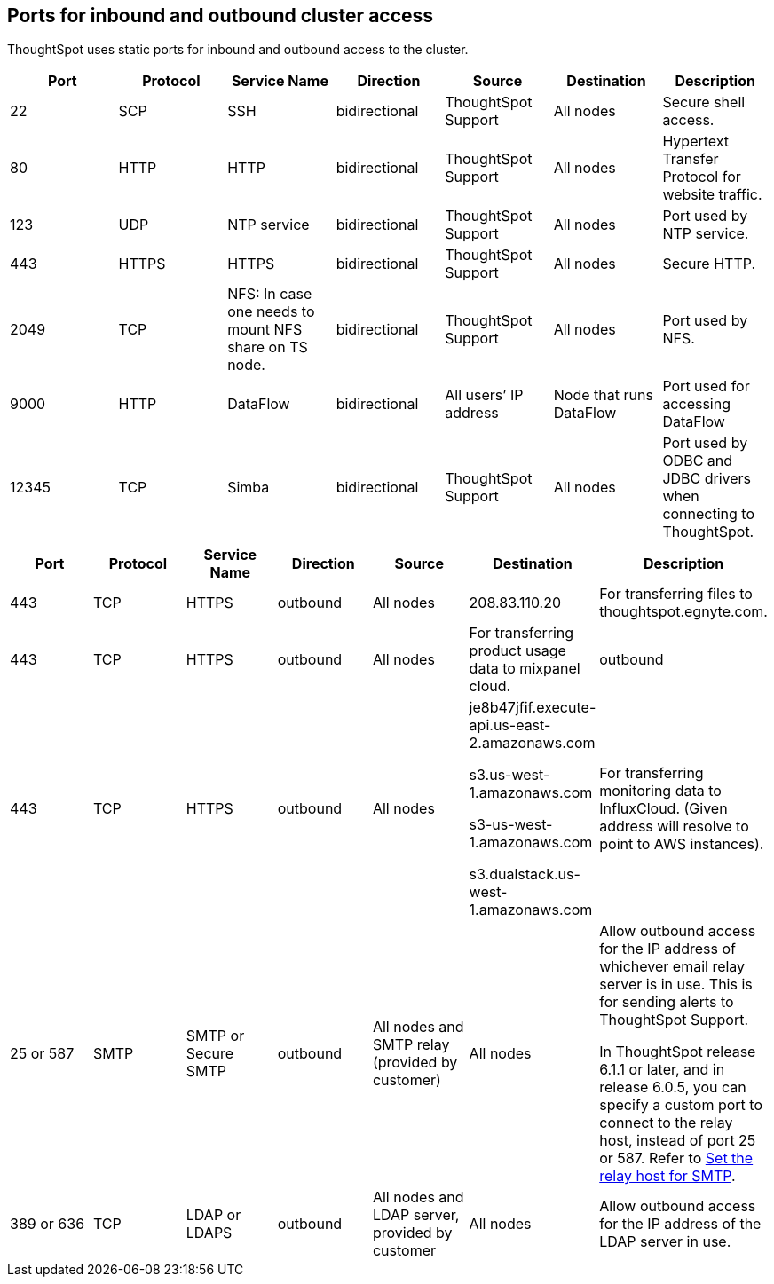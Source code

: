 == Ports for inbound and outbound cluster access

ThoughtSpot uses static ports for inbound and outbound access to the cluster.

|===
| Port | Protocol | Service Name | Direction | Source | Destination | Description

| 22
| SCP
| SSH
| bidirectional
| ThoughtSpot Support
| All nodes
| Secure shell access.

| 80
| HTTP
| HTTP
| bidirectional
| ThoughtSpot Support
| All nodes
| Hypertext Transfer Protocol for website traffic.

| 123
| UDP
| NTP service
| bidirectional
| ThoughtSpot Support
| All nodes
| Port used by NTP service.

| 443
| HTTPS
| HTTPS
| bidirectional
| ThoughtSpot Support
| All nodes
| Secure HTTP.

| 2049
| TCP
| NFS: In case one needs to mount NFS share on TS node.
| bidirectional
| ThoughtSpot Support
| All nodes
| Port used by NFS.

| 9000
| HTTP
| DataFlow
| bidirectional
| All users`' IP address
| Node that runs DataFlow
| Port used for accessing DataFlow

| 12345
| TCP
| Simba
| bidirectional
| ThoughtSpot Support
| All nodes
| Port used by ODBC and JDBC drivers when connecting to ThoughtSpot.
|===

|===
| Port | Protocol | Service Name | Direction | Source | Destination | Description

| 443
| TCP
| HTTPS
| outbound
| All nodes
| 208.83.110.20
| For transferring files to thoughtspot.egnyte.com.

| 443
| TCP
| HTTPS
| outbound
| All nodes
| For transferring product usage data to mixpanel cloud.
| outbound

| 443
| TCP
| HTTPS
| outbound
| All nodes
| je8b47jfif.execute-api.us-east-2.amazonaws.com

s3.us-west-1.amazonaws.com

s3-us-west-1.amazonaws.com

s3.dualstack.us-west-1.amazonaws.com
| For transferring monitoring data to InfluxCloud.
(Given address will resolve to point to AWS instances).

| 25 or 587
| SMTP
| SMTP or Secure SMTP
| outbound
| All nodes and SMTP relay (provided by customer)
| All nodes
| Allow outbound access for the IP address of whichever email relay server is in use.
This is for sending alerts to ThoughtSpot Support.

In ThoughtSpot release 6.1.1 or later, and in release 6.0.5, you can specify a custom port to connect to the relay host, instead of port 25 or 587.
Refer to xref:set-up-relay-host.adoc[Set the relay host for SMTP].

| 389 or 636
| TCP
| LDAP or LDAPS
| outbound
| All nodes and LDAP server, provided by customer
| All nodes
| Allow outbound access for the IP address of the LDAP server in use.
|===
